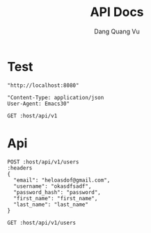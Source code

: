 #+TITLE: API Docs
#+AUTHOR: Dang Quang Vu

* Test
#+name: host
#+BEGIN_SRC elisp
"http://localhost:8080"
#+END_SRC

#+name: headers
#+BEGIN_SRC elisp
"Content-Type: application/json
User-Agent: Emacs30"
#+END_SRC

#+begin_src restclient :var host=host :var headers=headers
GET :host/api/v1
#+end_src

#+RESULTS:
#+BEGIN_SRC js
{
  "data": {
    "id": 1,
    "username": "hello"
  },
  "id": "05424404-60c9-4e89-97e2-b7c5c0be14cf",
  "meta": {
    "timestamp": "2025-05-25T14:22:29.273424Z"
  },
  "status": 0,
  "type": "success"
}
// GET http://localhost:8080/api/v1
// HTTP/1.1 200 OK
// content-type: application/json
// content-length: 159
// date: Sun, 25 May 2025 14:22:29 GMT
// Request duration: 0.006228s
#+END_SRC

* Api
#+begin_src restclient :var host=host :var headers=headers
POST :host/api/v1/users
:headers
{
  "email": "heloasdof@gmail.com",
  "username": "okasdfsadf",
  "password_hash": "password",
  "first_name": "first_name",
  "last_name": "last_name"
}
#+end_src

#+RESULTS:
#+BEGIN_SRC js
{
  "data": {
    "created_at": "2025-05-25T09:08:18.059198Z",
    "email": "heloasdof@gmail.com",
    "email_verified": false,
    "first_name": "first_name",
    "is_active": true,
    "last_name": "last_name",
    "password_hash": "password",
    "updated_at": "2025-05-25T09:08:18.059198Z",
    "user_id": "c56764ce-8247-4f9c-81e9-149947b8e99a",
    "username": "okasdfsadf"
  },
  "id": "666b6eab-4971-4930-a6d4-a954486d0208",
  "meta": {
    "timestamp": "2025-05-25T09:08:18.063178Z"
  },
  "status": 0,
  "type": "success"
}
// POST http://localhost:8080/api/v1/users
// HTTP/1.1 200 OK
// content-type: application/json
// content-length: 439
// date: Sun, 25 May 2025 09:08:18 GMT
// Request duration: 0.025921s
#+END_SRC

#+begin_src restclient :var host=host :var headers=headers
GET :host/api/v1/users
#+end_src

#+RESULTS:
#+BEGIN_SRC js
{
  "code": 404,
  "message": "Route not found",
  "path": "The requested resource does not exist",
  "status": "error",
  "timestamp": "2025-05-25T06:07:49.767722Z"
}
// GET http://localhost:8080/api/v1/users
// HTTP/1.1 404 Not Found
// content-type: application/json
// content-length: 146
// date: Sun, 25 May 2025 06:07:49 GMT
// Request duration: 0.007698s
#+END_SRC
